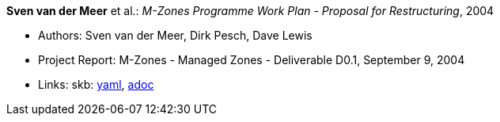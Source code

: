 //
// This file was generated by SKB-Dashboard, task 'lib-yaml2src'
// - on Wednesday November  7 at 08:42:48
// - skb-dashboard: https://www.github.com/vdmeer/skb-dashboard
//

*Sven van der Meer* et al.: _M-Zones Programme Work Plan - Proposal for Restructuring_, 2004

* Authors: Sven van der Meer, Dirk Pesch, Dave Lewis
* Project Report: M-Zones - Managed Zones - Deliverable D0.1, September 9, 2004
* Links:
      skb:
        https://github.com/vdmeer/skb/tree/master/data/library/report/project/m-zones/m-zones-d01-2004.yaml[yaml],
        https://github.com/vdmeer/skb/tree/master/data/library/report/project/m-zones/m-zones-d01-2004.adoc[adoc]

